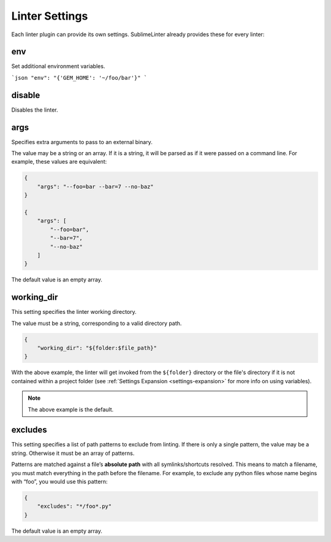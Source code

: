 Linter Settings
===============
Each linter plugin can provide its own settings. SublimeLinter already provides these for every linter:


env
--------
Set additional environment variables.

```json
"env": "{'GEM_HOME': '~/foo/bar'}"
```

disable
--------
Disables the linter.

args
----
Specifies extra arguments to pass to an external binary.

The value may be a string or an array. If it is a string, it will be parsed as if it were passed on a command line. For example, these values are equivalent:

.. code-block:: json

    {
        "args": "--foo=bar --bar=7 --no-baz"
    }

    {
        "args": [
            "--foo=bar",
            "--bar=7",
            "--no-baz"
        ]
    }

The default value is an empty array.


working_dir
-----
This setting specifies the linter working directory.

The value must be a string, corresponding to a valid directory path.

.. code-block:: json

    {
        "working_dir": "${folder:$file_path}"
    }

With the above example,
the linter will get invoked from the ``${folder}`` directory
or the file's directory if it is not contained within a project folder
(see :ref:`Settings Expansion <settings-expansion>` for more info on using variables).

.. note::

     The above example is the default.


excludes
--------
This setting specifies a list of path patterns to exclude from linting. If there is only a single pattern, the value may be a string. Otherwise it must be an array of patterns.

Patterns are matched against a file’s **absolute path** with all symlinks/shortcuts resolved. This means to match a filename, you must match everything in the path before the filename. For example, to exclude any python files whose name begins with “foo”, you would use this pattern:

.. code-block:: json

    {
        "excludes": "*/foo*.py"
    }

The default value is an empty array.

